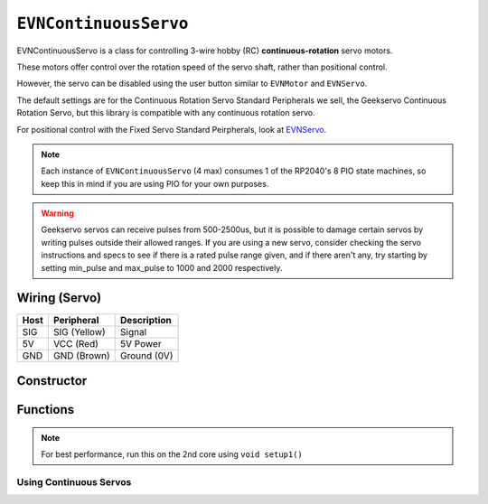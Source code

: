 ``EVNContinuousServo``
======================

EVNContinuousServo is a class for controlling 3-wire hobby (RC) **continuous-rotation** servo motors.

These motors offer control over the rotation speed of the servo shaft, rather than positional control.

However, the servo can be disabled using the user button similar to ``EVNMotor`` and ``EVNServo``.

The default settings are for the Continuous Rotation Servo Standard Peripherals we sell, the Geekservo Continuous Rotation Servo, but this library is compatible with any continuous rotation servo.

For positional control with the Fixed Servo Standard Peirpherals, look at `EVNServo`_.

.. note:: Each instance of ``EVNContinuousServo`` (4 max) consumes 1 of the RP2040's 8 PIO state machines, so keep this in mind if you are using PIO for your own purposes.

.. _EVNServo: evnservo.html
.. _EVNAlpha: ../evnalpha.html

.. warning::

    Geekservo servos can receive pulses from 500-2500us, but it is possible to damage certain servos by writing pulses outside their allowed ranges.
    If you are using a new servo, consider checking the servo instructions and specs to see if there is a rated pulse range given, and if there aren't any,
    try starting by setting min_pulse and max_pulse to 1000 and 2000 respectively.

Wiring (Servo)
--------------

====  ============   ===========
Host  Peripheral     Description
====  ============   ===========
SIG   SIG (Yellow)   Signal
5V    VCC (Red)      5V Power
GND   GND (Brown)    Ground (0V)
====  ============   ===========

Constructor
-----------

.. class:: EVNContinuousServo(uint8_t port, bool servo_dir = DIRECT, uint16_t min_pulse_us = 600, uint16_t max_pulse_us = 2400)
    
    :param port: Port the continuous rotation servo is connected to (1 - 4)
    :param servo_dir: Direction of rotation of motor shaft. On Geekservo, ``DIRECT`` is clockwise. Defaults to ``DIRECT``
    :param min_pulse_us: Minimum pulse time sent to the servo motor (in microseconds). Defaults to 600
    :param max_pulse_us: Maximum pulse time sent to the servo motor (in microseconds). Defaults to 2400
    
    .. code-block:: cpp

        EVNContinuousServo cservo(1);

        EVNContinuousServo cservo(2, DIRECT, 600, 2400);

Functions
---------

.. function:: void begin()

    Initializes continuous rotation servo object. Call this function before calling the other EVNContinuousServo functions.

    .. code-block:: cpp

        EVNContinuousServo cservo(1);

        void setup1()   //call on setup1() for best performance!
        {
            cservo.begin();
        }

.. note::
    For best performance, run this on the 2nd core using ``void setup1()``

Using Continuous Servos
""""""""""""""""""""""""

.. function::   void write(float duty_cycle_pct)

    Runs continuous rotation servo at given duty cycle in %(-100 to 100)

    :param duty_cycle_pct: Duty cycle to run servo at (Number from -100 to 100).

    .. code-block:: cpp

        //write servo to run at 80% duty cycle
        cservo.write(80);

.. function:: void writeMicroseconds(uint16_t pulse_us)

    Sends pulse of given length to continuous rotation servo

    :param pulse_us: Pulse time to transmit to continuous rotation servo (in microseconds) from 200us to 2800us

    .. code-block:: cpp

        //write 1500us pulse to continuous rotation servo
        cservo.writeMicroseconds(1500);
